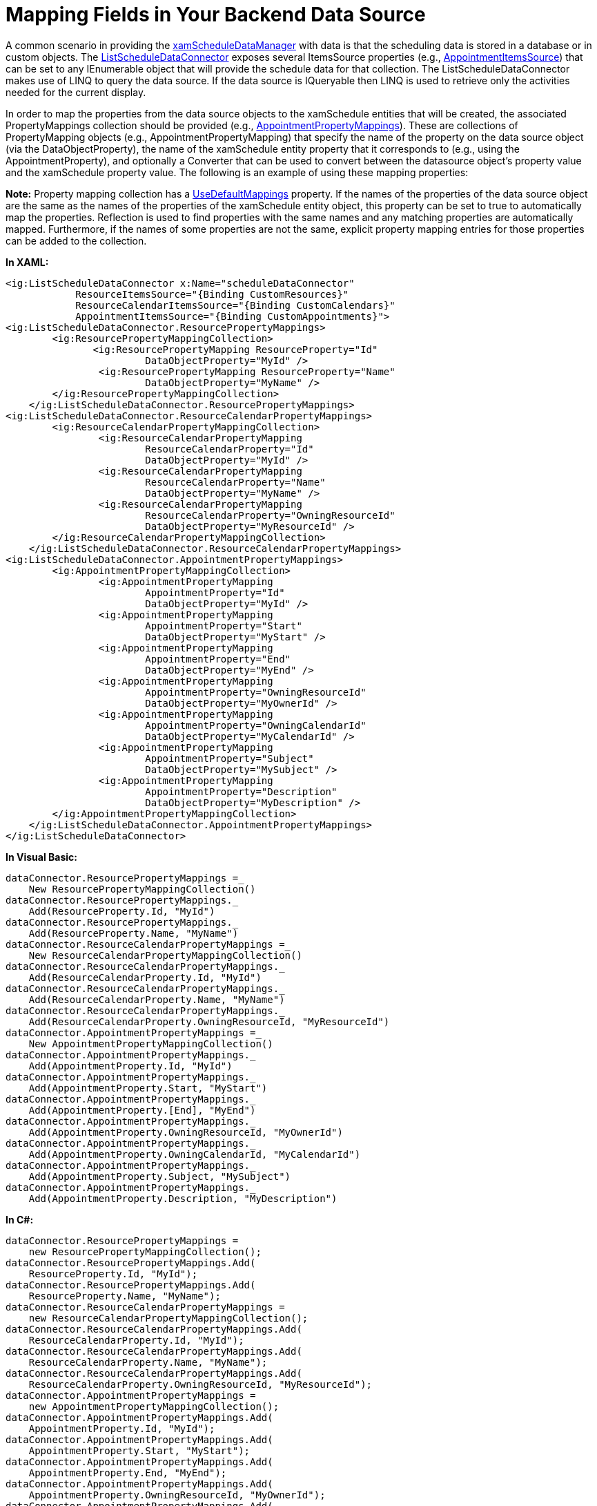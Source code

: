 ﻿////

|metadata|
{
    "name": "xamschedule-using-connector-mapping",
    "controlName": ["xamSchedule"],
    "tags": ["How Do I","Scheduling"],
    "guid": "fd5ce6b0-8fa8-441d-88dd-1a4777105680",  
    "buildFlags": [],
    "createdOn": "2016-05-25T18:21:58.6823554Z"
}
|metadata|
////

= Mapping Fields in Your Backend Data Source

A common scenario in providing the link:{ApiPlatform}controls.schedules{ApiVersion}~infragistics.controls.schedules.xamscheduledatamanager.html[xamScheduleDataManager] with data is that the scheduling data is stored in a database or in custom objects. The link:{ApiPlatform}controls.schedules{ApiVersion}~infragistics.controls.schedules.listscheduledataconnector.html[ListScheduleDataConnector] exposes several ItemsSource properties (e.g., link:{ApiPlatform}controls.schedules{ApiVersion}~infragistics.controls.schedules.listscheduledataconnector~appointmentitemssource.html[AppointmentItemsSource]) that can be set to any IEnumerable object that will provide the schedule data for that collection. The ListScheduleDataConnector makes use of LINQ to query the data source. If the data source is IQueryable then LINQ is used to retrieve only the activities needed for the current display.

In order to map the properties from the data source objects to the xamSchedule entities that will be created, the associated PropertyMappings collection should be provided (e.g., link:{ApiPlatform}controls.schedules{ApiVersion}~infragistics.controls.schedules.listscheduledataconnector~appointmentpropertymappings.html[AppointmentPropertyMappings]). These are collections of PropertyMapping objects (e.g., AppointmentPropertyMapping) that specify the name of the property on the data source object (via the DataObjectProperty), the name of the xamSchedule entity property that it corresponds to (e.g., using the AppointmentProperty), and optionally a Converter that can be used to convert between the datasource object’s property value and the xamSchedule property value. The following is an example of using these mapping properties:

*Note:* Property mapping collection has a link:{ApiPlatform}controls.schedules{ApiVersion}~infragistics.propertymappingcollection`2~usedefaultmappings.html[UseDefaultMappings] property. If the names of the properties of the data source object are the same as the names of the properties of the xamSchedule entity object, this property can be set to true to automatically map the properties. Reflection is used to find properties with the same names and any matching properties are automatically mapped. Furthermore, if the names of some properties are not the same, explicit property mapping entries for those properties can be added to the collection.

*In XAML:*

----
<ig:ListScheduleDataConnector x:Name="scheduleDataConnector"
            ResourceItemsSource="{Binding CustomResources}"
            ResourceCalendarItemsSource="{Binding CustomCalendars}"
            AppointmentItemsSource="{Binding CustomAppointments}">
<ig:ListScheduleDataConnector.ResourcePropertyMappings>
        <ig:ResourcePropertyMappingCollection>     
               <ig:ResourcePropertyMapping ResourceProperty="Id"
                        DataObjectProperty="MyId" />
                <ig:ResourcePropertyMapping ResourceProperty="Name"
                        DataObjectProperty="MyName" />
        </ig:ResourcePropertyMappingCollection>
    </ig:ListScheduleDataConnector.ResourcePropertyMappings>
<ig:ListScheduleDataConnector.ResourceCalendarPropertyMappings>
        <ig:ResourceCalendarPropertyMappingCollection>
                <ig:ResourceCalendarPropertyMapping
                        ResourceCalendarProperty="Id"
                        DataObjectProperty="MyId" />
                <ig:ResourceCalendarPropertyMapping
                        ResourceCalendarProperty="Name"
                        DataObjectProperty="MyName" />
                <ig:ResourceCalendarPropertyMapping
                        ResourceCalendarProperty="OwningResourceId"
                        DataObjectProperty="MyResourceId" />
        </ig:ResourceCalendarPropertyMappingCollection>
    </ig:ListScheduleDataConnector.ResourceCalendarPropertyMappings>
<ig:ListScheduleDataConnector.AppointmentPropertyMappings>
        <ig:AppointmentPropertyMappingCollection>
                <ig:AppointmentPropertyMapping
                        AppointmentProperty="Id"
                        DataObjectProperty="MyId" />
                <ig:AppointmentPropertyMapping
                        AppointmentProperty="Start"
                        DataObjectProperty="MyStart" />
                <ig:AppointmentPropertyMapping
                        AppointmentProperty="End"
                        DataObjectProperty="MyEnd" />
                <ig:AppointmentPropertyMapping
                        AppointmentProperty="OwningResourceId"
                        DataObjectProperty="MyOwnerId" />
                <ig:AppointmentPropertyMapping
                        AppointmentProperty="OwningCalendarId"
                        DataObjectProperty="MyCalendarId" />
                <ig:AppointmentPropertyMapping
                        AppointmentProperty="Subject"
                        DataObjectProperty="MySubject" />
                <ig:AppointmentPropertyMapping
                        AppointmentProperty="Description"
                        DataObjectProperty="MyDescription" />
        </ig:AppointmentPropertyMappingCollection>
    </ig:ListScheduleDataConnector.AppointmentPropertyMappings>
</ig:ListScheduleDataConnector>
----

*In Visual Basic:*

----
dataConnector.ResourcePropertyMappings =_
    New ResourcePropertyMappingCollection()
dataConnector.ResourcePropertyMappings._
    Add(ResourceProperty.Id, "MyId")
dataConnector.ResourcePropertyMappings._
    Add(ResourceProperty.Name, "MyName")
dataConnector.ResourceCalendarPropertyMappings =_
    New ResourceCalendarPropertyMappingCollection()
dataConnector.ResourceCalendarPropertyMappings._
    Add(ResourceCalendarProperty.Id, "MyId")
dataConnector.ResourceCalendarPropertyMappings._
    Add(ResourceCalendarProperty.Name, "MyName")
dataConnector.ResourceCalendarPropertyMappings._
    Add(ResourceCalendarProperty.OwningResourceId, "MyResourceId")
dataConnector.AppointmentPropertyMappings =_
    New AppointmentPropertyMappingCollection()
dataConnector.AppointmentPropertyMappings._
    Add(AppointmentProperty.Id, "MyId")
dataConnector.AppointmentPropertyMappings._
    Add(AppointmentProperty.Start, "MyStart")
dataConnector.AppointmentPropertyMappings._
    Add(AppointmentProperty.[End], "MyEnd")
dataConnector.AppointmentPropertyMappings._
    Add(AppointmentProperty.OwningResourceId, "MyOwnerId")
dataConnector.AppointmentPropertyMappings._
    Add(AppointmentProperty.OwningCalendarId, "MyCalendarId")
dataConnector.AppointmentPropertyMappings._
    Add(AppointmentProperty.Subject, "MySubject")
dataConnector.AppointmentPropertyMappings._
    Add(AppointmentProperty.Description, "MyDescription")
----

*In C#:*

----
dataConnector.ResourcePropertyMappings =
    new ResourcePropertyMappingCollection();
dataConnector.ResourcePropertyMappings.Add(
    ResourceProperty.Id, "MyId");
dataConnector.ResourcePropertyMappings.Add(
    ResourceProperty.Name, "MyName");
dataConnector.ResourceCalendarPropertyMappings =
    new ResourceCalendarPropertyMappingCollection();
dataConnector.ResourceCalendarPropertyMappings.Add(
    ResourceCalendarProperty.Id, "MyId");
dataConnector.ResourceCalendarPropertyMappings.Add(
    ResourceCalendarProperty.Name, "MyName");
dataConnector.ResourceCalendarPropertyMappings.Add(
    ResourceCalendarProperty.OwningResourceId, "MyResourceId");
dataConnector.AppointmentPropertyMappings =
    new AppointmentPropertyMappingCollection();
dataConnector.AppointmentPropertyMappings.Add(
    AppointmentProperty.Id, "MyId");
dataConnector.AppointmentPropertyMappings.Add(
    AppointmentProperty.Start, "MyStart");
dataConnector.AppointmentPropertyMappings.Add(
    AppointmentProperty.End, "MyEnd");
dataConnector.AppointmentPropertyMappings.Add(
    AppointmentProperty.OwningResourceId, "MyOwnerId");
dataConnector.AppointmentPropertyMappings.Add(
    AppointmentProperty.OwningCalendarId, "MyCalendarId");
dataConnector.AppointmentPropertyMappings.Add(
    AppointmentProperty.Subject, "MySubject");
dataConnector.AppointmentPropertyMappings.Add(
    AppointmentProperty.Description, "MyDescription");
----

In the sample code above the custom collections (CustomResources, CustomCalendars and CustomAppointments) are IEnumerable, and MyId, MyName, etc. are the names of the properties of the custom types that these collections contain.

Certain property mappings are required for proper functioning of the XamSchedule. Id field is one of them; and furthermore, the Id values have to be unique to each object in an items source.

== Required Fields:

link:{ApiPlatform}controls.schedules{ApiVersion}~infragistics.controls.schedules.resource.html[Resource]:

* link:{ApiPlatform}controls.schedules{ApiVersion}~infragistics.controls.schedules.resource~id.html[Id] - String - Id values are not created and stored by the schedule data connector and therefore has not restrictions on what values it contains and what their lengths are as long as they are unique.

link:{ApiPlatform}controls.schedules{ApiVersion}~infragistics.controls.schedules.resourcecalendar.html[ResourceCalendar]:

* link:{ApiPlatform}controls.schedules{ApiVersion}~infragistics.controls.schedules.resourcecalendar~id.html[Id] - String - Id values are not created and stored by the schedule data connector and therefore has not restrictions on what values it contains and what their lengths are as long as they are unique.
* link:{ApiPlatform}controls.schedules{ApiVersion}~infragistics.controls.schedules.resourcecalendar~owningresourceid.html[OwningResourceId] - String - Values from the Resource’s Id field are used to link the resource calendar to a resource and therefore allowable length should correspond to the allowable length of the Resource’s Id field.

Common to link:{ApiPlatform}controls.schedules{ApiVersion}~infragistics.controls.schedules.appointment.html[Appointment], link:{ApiPlatform}controls.schedules{ApiVersion}~infragistics.controls.schedules.journal.html[Journal] and link:{ApiPlatform}controls.schedules{ApiVersion}~infragistics.controls.schedules.task.html[Task]:

* link:{ApiPlatform}controls.schedules{ApiVersion}~infragistics.controls.schedules.activitybase~id.html[Id] - String - For non-variance activities, by default GUID values are stored as strings and threfore should allow  at least 36 characters. For variance activities, by default GUID plus a recurrence version plus a date-time value is stored which requires at least 60 characters.
* link:{ApiPlatform}controls.schedules{ApiVersion}~infragistics.controls.schedules.activitybase~start.html[Start] - DateTime - This field can be a nullable DateTime field.
* link:{ApiPlatform}controls.schedules{ApiVersion}~infragistics.controls.schedules.activitybase~end.html[End] - DateTime - This field can be a nullable DateTime field.
* link:{ApiPlatform}controls.schedules{ApiVersion}~infragistics.controls.schedules.activitybase~owningresourceid.html[OwningResourceId] - String - Values from the Resource’s Id field are used to link the resource calendar to a resource and therefore allowable length should correspond to the allowable length of the Resource’s Id field.
* link:{ApiPlatform}controls.schedules{ApiVersion}~infragistics.controls.schedules.activitybase~starttimezoneid.html[StartTimeZoneId] - String - Should allow upto 40 characters.
* link:{ApiPlatform}controls.schedules{ApiVersion}~infragistics.controls.schedules.activitybase~endtimezoneid.html[EndTimeZoneId] - String - Same as StartTimeZoneId.

The following fields are only required if link:{ApiPlatform}controls.schedules{ApiVersion}~infragistics.controls.schedules.listscheduledataconnector~resourcecalendaritemssource.html[ResourceCalendarItemsSource] is provided:

* link:{ApiPlatform}controls.schedules{ApiVersion}~infragistics.controls.schedules.activitybase~owningcalendarid.html[OwningCalendarId] - String - Values from the ResourceCalendar’s Id field are used to link the resource calendar to an activity and therefore allowable length should correspond to the allowable length of the ResourceCalendar’s Id field.

To support time-zone neutral activities:

* link:{ApiPlatform}controls.schedules{ApiVersion}~infragistics.controls.schedules.activitybase~istimezoneneutral.html[IsTimeZoneNeutral] - Boolean - This field can be nullable.

To support recurring activities:

* link:{ApiPlatform}controls.schedules{ApiVersion}~infragistics.controls.schedules.activitybase~recurrence.html[Recurrence] - String - Recurrence rules are stored in iCalendar RECUR value format. This field should be variable length field that can have text values anywhere from approximately 30 characters to well over 100 characters.
* link:{ApiPlatform}controls.schedules{ApiVersion}~infragistics.controls.schedules.activitybase~maxoccurrencedatetime.html[MaxOccurrenceDateTime] - DateTime - This field can be a nullable DateTime field.

To support variance of recurring activities:

* link:{ApiPlatform}controls.schedules{ApiVersion}~infragistics.controls.schedules.activitybase~rootactivityid.html[RootActivityId] - String - Should allow at least 36 characters.
* link:{ApiPlatform}controls.schedules{ApiVersion}~infragistics.controls.schedules.activitybase~originaloccurrencestart.html[OriginalOccurrenceStart] - DateTime - This field can be a nullable DateTime field.
* link:{ApiPlatform}controls.schedules{ApiVersion}~infragistics.controls.schedules.activitybase~originaloccurrenceend.html[OriginalOccurrenceEnd] - DateTime - This field can be a nullable DateTime field.
* link:{ApiPlatform}controls.schedules{ApiVersion}~infragistics.controls.schedules.activitybase~isoccurrencedeleted.html[IsOccurrenceDeleted] - bool
* link:{ApiPlatform}controls.schedules{ApiVersion}~infragistics.controls.schedules.activitybase~variantproperties.html[VariantProperties] - Long
* link:{ApiPlatform}controls.schedules{ApiVersion}~infragistics.controls.schedules.activitybase~recurrenceversion.html[RecurrenceVersion] - Integer

To support reminders:

* link:{ApiPlatform}controls.schedules{ApiVersion}~infragistics.controls.schedules.activitybase~reminderenabled.html[ReminderEnabled] – Boolean
* link:{ApiPlatform}controls.schedules{ApiVersion}~infragistics.controls.schedules.activitybase~reminderinterval.html[ReminderInterval] – TimeSpan
* link:{ApiPlatform}controls.schedules{ApiVersion}~infragistics.controls.schedules.activitybase~reminder.html[Reminder] – String – This field is not required for non-recurring activities however it is required to support reminders for recurring activities. This field should be a variable length text field.

== Optional Fields:

The following listing defines requirements for the fields that are optional. Note that even though these fields are optional, you may want to provide mappings for some of them for better scheduling functionality.

link:{ApiPlatform}controls.schedules{ApiVersion}~infragistics.controls.schedules.resource.html[Resource]:

* link:{ApiPlatform}controls.schedules{ApiVersion}~infragistics.controls.schedules.resource~name.html[Name] – String
* link:{ApiPlatform}controls.schedules{ApiVersion}~infragistics.controls.schedules.resource~emailaddress.html[EmailAddress] – String
* link:{ApiPlatform}controls.schedules{ApiVersion}~infragistics.controls.schedules.resource~description.html[Description] – String
* link:{ApiPlatform}controls.schedules{ApiVersion}~infragistics.controls.schedules.resource~firstdayofweek.html[FirstDayOfWeek] – .NET Nullable DayOfWeek enum type or nullable integer type.
* link:{ApiPlatform}controls.schedules{ApiVersion}~infragistics.controls.schedules.resource~daysofweek.html[DaysOfWeek] – String – This field should be variable length text field where the ScheduleDaysOfWeek object is serialized as XML.
* link:{ApiPlatform}controls.schedules{ApiVersion}~infragistics.controls.schedules.resource~daysettingsoverrides.html[DaySettingsOverrides] – String – This field should be variable length text field DaySettingsOverridesCollection is serialized as XML.
* link:{ApiPlatform}controls.schedules{ApiVersion}~infragistics.controls.schedules.resource~isvisible.html[IsVisible] – Nullable Boolean
* link:{ApiPlatform}controls.schedules{ApiVersion}~infragistics.controls.schedules.resource~islocked.html[IsLocked] – Boolean
* UnmappedProperties – String – Values of fields for which mappings are not provided will be stored in this field as XML. This field should be variable length text field. UnmappedProperties allows you to avoid defining fields that are not required and still allow for those fields’ values to be stored in the data source.

link:{ApiPlatform}controls.schedules{ApiVersion}~infragistics.controls.schedules.resourcecalendar.html[ResourceCalendar]:

* link:{ApiPlatform}controls.schedules{ApiVersion}~infragistics.controls.schedules.resourcecalendar~name.html[Name] – String
* link:{ApiPlatform}controls.schedules{ApiVersion}~infragistics.controls.schedules.resourcecalendar~description.html[Description] – String
* link:{ApiPlatform}controls.schedules{ApiVersion}~infragistics.controls.schedules.resourcecalendar~basecolor.html[BaseColor] – String
* link:{ApiPlatform}controls.schedules{ApiVersion}~infragistics.controls.schedules.resourcecalendar~isvisible.html[IsVisible] – Nullable Boolean
* UnmappedProperties – String – see description for Resource’s UnmappedProperties above.

link:{ApiPlatform}controls.schedules{ApiVersion}~infragistics.controls.schedules.appointment.html[Appointment], link:{ApiPlatform}controls.schedules{ApiVersion}~infragistics.controls.schedules.journal.html[Journal] and link:{ApiPlatform}controls.schedules{ApiVersion}~infragistics.controls.schedules.task.html[Task]:

* link:{ApiPlatform}controls.schedules{ApiVersion}~infragistics.controls.schedules.activitybase~subject.html[Subject] – String
* link:{ApiPlatform}controls.schedules{ApiVersion}~infragistics.controls.schedules.appointment~location.html[Location] – String – Only applies to Appointment.
* link:{ApiPlatform}controls.schedules{ApiVersion}~infragistics.controls.schedules.activitybase~description.html[Description] – String
* link:{ApiPlatform}controls.schedules{ApiVersion}~infragistics.controls.schedules.activitybase~isvisible.html[IsVisible] – Nullable Boolean
* link:{ApiPlatform}controls.schedules{ApiVersion}~infragistics.controls.schedules.activitybase~islocked.html[IsLocked] – Nullable Boolean
* link:{ApiPlatform}controls.schedules{ApiVersion}~infragistics.controls.schedules.activitybase~lastmodifiedtime.html[LastModifiedTime] – DateTime
* link:{ApiPlatform}controls.schedules{ApiVersion}~infragistics.controls.schedules.task~percentcomplete.html[PercentComplete] – Integer – Only applies to Task.

== LINQ usage in the ListScheduleDataConnector:

LINQ is used to retrieve activities on demand. Fields on which LINQ queries are performed are required to be of certain types.

* link:{ApiPlatform}controls.schedules{ApiVersion}~infragistics.controls.schedules.activitybase~start.html[Start], link:{ApiPlatform}controls.schedules{ApiVersion}~infragistics.controls.schedules.activitybase~end.html[End], link:{ApiPlatform}controls.schedules{ApiVersion}~infragistics.controls.schedules.activitybase~maxoccurrencedatetime.html[MaxOccurrenceDateTime], link:{ApiPlatform}controls.schedules{ApiVersion}~infragistics.controls.schedules.activitybase~originaloccurrencestart.html[OriginalOccurrenceStart], link:{ApiPlatform}controls.schedules{ApiVersion}~infragistics.controls.schedules.activitybase~originaloccurrenceend.html[OriginalOccurrenceEnd] – Must be DateTime or nullable DateTime.
* link:{ApiPlatform}controls.schedules{ApiVersion}~infragistics.controls.schedules.activitybase~reminderenabled.html[ReminderEnabled] – Must be Boolean or nullable Boolean.
* link:{ApiPlatform}controls.schedules{ApiVersion}~infragistics.controls.schedules.activitybase~reminderinterval.html[ReminderInterval] – Must be TimeSpan type.

== Using LINQ to SQL:

When using LINQ to SQL, please define the DateTime and TimeSpan columns in the sql table as the following.

* DateTime fields – Date-time range for the datetime sql data type is smaller than the .NET DateTime data type. In Microsoft SQL 2008 version, there’s a new datetime2 data type which allows for greater date-time range that matches the .NET DateTime data type. Therefore datetime2 should be used for any date-time fields. In older versions of SQL server, nullable datetime should be used, which will allow default(DateTime) values to be stored as null.
* ReminderInterval – This field is required to be a TimeSpan field. Since Microsoft SQL server does not have a built in time-span data type, you can use bigint data type. However in your LINQ to SQL schema, you must change the property type of the LINQ to SQL entity object to be .NET TimeSpan. LINQ to SQL has built-in logic to perform the necessary conversion between .NET TimeSpan type and the underlying SQL bigint type.

== Related Topics

link:xamschedule-understanding-data-connector.html[About the Data Connector]

link:xamschedule-using-connector-list.html[ListScheduleConnector]